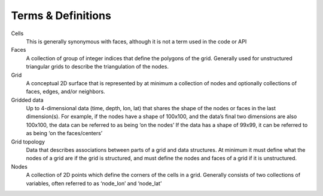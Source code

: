Terms & Definitions
=================

Cells
  This is generally synonymous with faces, although it is not a term used in the code or API
Faces
  A collection of group of integer indices that define the polygons of the grid. Generally used for unstructured triangular grids to describe the triangulation of the nodes. 
Grid
  A conceptual 2D surface that is represented by at minimum a collection of nodes and optionally collections of faces, edges, and/or neighbors. 
Gridded data
  Up to 4-dimensional data (time, depth, lon, lat) that shares the shape of the nodes or faces in the last dimension(s). For example, if the nodes have a shape of 100x100, and the data’s final two dimensions are also 100x100, the data can be referred to as being ‘on the nodes’ If the data has a shape of 99x99, it can be referred to as being ‘on the faces/centers’
Grid topology
  Data that describes associations between parts of a grid and data structures. At minimum it must define what the nodes of a grid are if the grid is structured, and must define the nodes and faces of a grid if it is unstructured. 
Nodes
  A collection of 2D points which define the corners of the cells in a grid. Generally consists of two collections of variables, often referred to as ‘node_lon’ and ‘node_lat’
